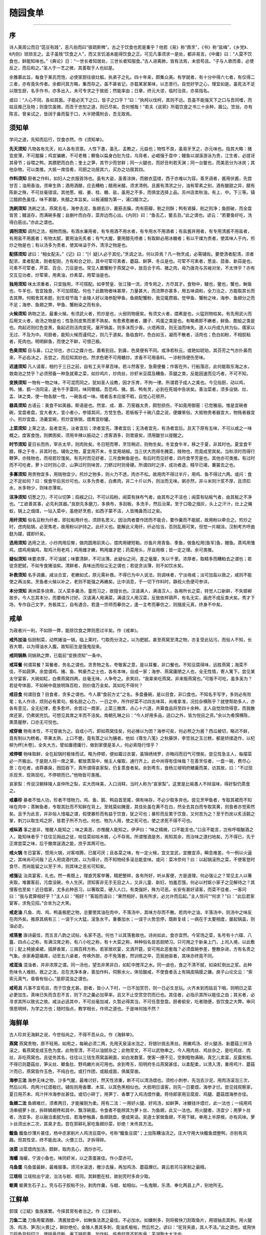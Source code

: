 .. _header-n5:

随园食单
========

--------------

.. _header-n8:

序
--

诗人美周公而日“笾豆有践”，恶凡伯而曰“彼疏斯稗”。古之于饮食也若是重乎？他若《易》称“鼎烹”，《书》称“盐梅”，《乡党》、《内则》琐琐言之。孟子虽贱“饮食之人”，而又言饥渴未能得饮食之正。可见凡事须求一是处，都非易言。《中庸》曰：“人莫不饮食也，鲜能知味也。”《典论》日：“一世长者知居处，三世长者知服食。”古人进离肺，皆有法焉，未尝苟且。“子与人歌而善，必使反之，而后和之。”圣人于一艺之微，其善取于人也如是。

余雅慕此旨，每食于某氏而饱，必使家厨往彼灶觚，执弟子之礼。四十年来，颇集众美。有学就者，有十分中得六七者，有仅得二三者，亦有竟失传者。余都问其方略，集而存之。虽不甚省记，亦载某家某味，以志景行。自觉好学之心，理宜如是。虽死法不足以限生厨，名手作书，亦多出入，未可专求之于故纸；然能率由；日章，终元大谬，临时治具，亦易指名。

或曰：“人心不同，各如其面。子能必天下之口，皆子之口乎？”曰：“执柯以伐柯，其则不远。吾虽不能强天下之口与吾同嗜，而姑且推己及物；则食饮虽微，而吾于忠恕之道，则已尽矣。吾何憾哉！”若夫《说郛》所载饮食之书三十余种，眉公。笠翁，亦有陈言。曾亲试之，皆阔于鼻而蜇于口，大半陋儒附会，吾无取焉。

.. _header-n9:

须知单
------

学问之道，先知而后行，饮食亦然。作《须知单》。

**先天须知**
凡物各有先天，如人各有资禀。人性下愚，虽孔、孟教之，元益也；物性不良，虽易牙烹之，亦元味也。指其大略：猪宜皮薄，不可腥臊；鸡宜骗嫩，不可老稚；鲫鱼以扁身白肚为佳，乌背者，必崛强于盘中；鳗鱼以湖溪游泳为贵，江生者，必搓讶其骨节；谷喂之鸭，其膘肥而白色；奎土之笋，其节少而甘鲜；同一火腿也，而好丑判若天渊；同一台鳖也，而美恶分为冰炭；其他杂物，可以类推。大抵一席佳肴，司厨之功居其六，买办之功居其四。

**作料须知**
厨者之作料，如妇人之衣服首饰也。虽有大姿，虽善涂抹，而敝衣蓝缕，西子亦难以为容。善烹调者，酱用伏酱，先尝甘否；油用香油，须审生熟；酒用酒酿，应去糟粕；醋用米醋，须求清例。且酱有清浓之分，油有荤素之别，酒有酸甜之异，醋有陈新之殊，不可丝毫错误。其他葱、椒、姜、桂、糖、盐，虽用之不多，而俱宜选择上品。苏州店卖秋油，有上、中。下三等。镇江醋颜色虽佳，味不甚酸，失醋之本旨矣。以板浦醋为第一，浦口醋次之。

**洗刷须知**
洗刷之法，燕窝去毛，海参去泥，鱼翅去沙，鹿筋去臊。肉有筋瓣，剔之则酥；鸭有肾臊，削之则净；鱼胆破，而全盘皆苦；鳗涎存，而满碗多腥；韭删叶而白存，菜弃边而心出。《内则》曰：“鱼去乙，鳖去丑。”此之谓也。谚云：“若要鱼好吃，洗得白筋出。”亦此之谓也。

**调剂须知**
调剂之法，相物而施。有酒水兼用者，有专用酒不用水者，有专用水不用酒者；有盐酱井用者，有专用清酱不用盐者，有用盐不用酱者；有物太腻，要用油先炙者；有气大腥，要用醋先喷者；有取鲜必用冰糖者；有以干燥为贵者，使其味人于内，煎炒之物是也；有以汤多为贵者，使其味溢于外，清浮之物是也。

**配搭须知**
谚曰：“相女配夫。”《记》曰：“[亻疑]人必于其伦。”烹调之法，何以异焉？凡一物烹成，必需辅佐。要使清者配清，浓者配浓，柔者配柔，刚者配刚，方有和合之妙。其中可荤可素者，蘑菇、鲜笋、冬瓜是也。可荤不可素者，葱韭、茴香、新蒜是也。可素不可荤者，芹菜、百合、刀豆是也。常见人置蟹粉于燕窝之中，放百合于鸡、猪之肉，毋乃唐尧与苏峻对坐，不太悻乎？亦有交互见功者，炒荤莱，用素油，炒素菜，用荤油是也。

**独用须知**
味太浓重者，只宜独用，不可搭配。如李赞皇、张江陵一流，须专用之，方尽其才。食物中，鳗也，鳖也，蟹也，鲥鱼也，牛羊也，皆宜独食，不可加搭配。何也？此数物者味甚厚，力量甚大，而流弊亦甚多，用五味调和，全力治之，方能取其长而去其弊。何暇舍其本题，别生枝节哉？金陵人好以海参配甲鱼，鱼翅配蟹粉，我见辄攒眉。觉甲鱼、蟹粉之味，海参、鱼翅分之而不足；海参、鱼翅之弊，甲鱼、蟹粉染之而有余。

**火候须知**
熟物之法，最重火候。有须武火者，煎炒是也，火弱则物疲矣。有须文火者，煨煮是也，火猛则物枯矣。有先用武火而后用文火者，收汤之物是也；性急则皮焦而里不熟矣。有愈煮愈嫩者，腰子、鸡蛋之类是也。有略煮即不嫩者，鲜鱼、酣蛤之类是也。肉起迟则红色变黑，鱼起迟则活肉变死。屡开锅盖，则多沫而少香。火熄再烧，则无油而味失。道人以丹成九转为仙，儒家以无过、不及为中。司厨者，能知火候而谨伺之，则几于道矣。鱼临食时，色白如玉，凝而不散者，活肉也；色白如粉，不相胶粘者，死肉也。明明鲜鱼，而使之不鲜，可恨己极。

**色臭须知**
目与鼻，口之邻也，亦口之媒介也。嘉肴到目。到鼻，色臭便有不同。或净若秋云，或艳如琥珀，其芬芳之气亦扑鼻而来，不必齿决之，舌尝之，而后知其妙也。然求色艳不可用糖炒，求香不可用香料。一涉粉饰便伤至味。

**迟速须知**
凡人请客，相约于三日之前，自有工夫平章百味。若斗然客至，急需便餐；作客在外，行船落店，此何能取东海之水，救南池之焚乎？必须预备一种急就章之菜，如炒鸡片，炒肉丝，炒虾米豆腐及糟鱼、茶腿之类，反能因速而见巧者，不可不知。

**变换须知**
一物有一物之味，不可混而同之。犹如圣人设教，因才乐育，不拘一律。所谓君子成人之美也。今见俗厨，动以鸡，鸭、猪、鹅一汤同滚，遂令千手雷同，味同嚼蜡。吾恐鸡、猪。鹅、鸭有灵，必到在死城中告状矣。善治菜者，须多设锅、灶、盂、钵之类，使一物各献一性，一碗各成一味。嗜者舌本应接不暇，自觉心花顿开。

**器具须知**
古语云：美食不如美器。斯语是也。然宣、成、嘉、万窑器太贵，颇愁损伤，不如竟用御窑：已觉雅丽。惟是宜碗者碗，宜盘者盘，宜大者大，宜小者小，参错其间，方觉生色。若板板于十碗八盘之说，便嫌笨俗。大抵物贵者器宜大，物贱者器宜小。煎炒宜盘，汤羹宜碗，煎炒宜铁锅，煨煮宜砂罐。

**上菜须知**
上莱之法，盐者宜先，淡者宜后；浓者宜先，薄者宜后；无汤者宜先，有汤者宜后。且天下原有五味，不可以咸之一味概之。度客食饱，则脾困矣，须用辛辣以振动之；虑客酒多，则胃疲矣，须用酸甘以提醒之。

**时节须知**
夏日长而热，宰杀太早，则肉败矣。冬日短而寒，烹饪稍迟，则物生矣。冬宜食牛羊，移之于夏，非其时也。夏宜食干腊，移之于冬，非其时也。辅佐之物，夏宜用芥末，冬宜用胡椒。当三伏大而得冬腌菜，贱物也，而竟成至宾矣。当秋凉时而得行鞭笋，亦贱物也，而视若珍馐矣。有先时而见好者，三月食鲥鱼是也。有后时而见好者，四月食芋芳是也。其他亦可类推。有过时而不可吃者，萝卜过时则心空，山笋过时则味苦，刀鲚过时则骨硬。所谓四时之序，成功者退，精华已竭，褰裳去之也。

**多寡须知**
用贵物宜多，用贱物宜少。煎炒之物多，则火力不透，肉亦不松。故用肉不得过半斤，用鸡、鱼不得过六两。或问：食之不足如何？曰：俟食毕后另炒可也。以多为贵者，白煮肉，非二十斤以外，则淡而无味。粥亦然，非斗米则汁浆不厚，且须扣水，水多物少，则味亦薄矣。

**洁净须知**
切葱之刀，不可以切笋；捣椒之臼，不可以捣粉。闻菜有抹布气者，由其布之不洁也；闻菜有砧板气者，由其板之不净也。“工欲善其事，必先利其器。”良厨先多磨刀，多换布，多刮板，多洗手，然后治莱。至于口吸之烟灰，头上之汗汁，灶上之蝇蚁，锅上之烟煤，一玷入菜中，虽绝好烹庖，如西子蒙不洁，人皆掩鼻而过之矣。

**用纤须知**
俗名豆粉为纤者，即拉船用纤也，须顾名思义。因治肉者要作团而不能合，要作羹而不能腻，故用粉以牵合之。煎炒之时，虑肉贴锅，必至焦老，故用粉以护持之。此纤义也。能解此义用纤，纤必恰当，否则乱用可笑，但觉一片糊涂。汉制考齐呼曲麸为媒，媒即纤矣。

**选用须知**
选用之法，小炒肉用后臀，做肉圆用前夹心，煨肉用硬短勒。炒鱼片用青鱼、季鱼，做鱼松用[鱼军]鱼，鲤鱼。蒸鸡用雏鸡，煨鸡用骟鸡，取鸡汁用老鸡；鸡用雌才嫩，鸭用雄才肥；药菜用头，芹韭用根；皆一定之理。余可类推。

**疑似须知**
味要浓厚，不可油腻；味要清鲜，不可淡薄。此疑似之间，差之毫厘，失以千里。浓厚者，取精多而糟粕去之谓也；若徒贪肥腻，不如专食猪油矣。清鲜者，真味出而俗尘无之谓也；若徒贪淡薄，则不如饮水矣。

**补救须知**
名手调羹，咸淡合宜，老嫩如式，原元需补救。不得已为中人说法，则调味者，宁淡毋咸；淡可加盐以救之，咸则不能使之再淡矣。烹鱼者火候以补之，老则不能强之再嫩矣。比中消息，于一切下作料时，静观火色便可参详。

**本分须知**
满洲菜多烧煮，汉人菜多羹汤，童而习之，故擅长也。汉请满人，满请汉人，各用所长之菜，转觉人口新鲜，不失邯郸故步。今人忘其本分，而要格外讨好。汉请满人用满菜，满请汉人用汉菜，反致依样葫芦，有名无实，画虎不成反类犬矣。秀才下场，专作自己文字，务极其工，自有遇合。若逢一宗师而摹仿之，逢一主考而摹仿之，则掇皮元真，终身不中矣。

.. _header-n11:

戒单
----

为政者兴一利，不如除一弊，能除饮食之弊则思过半矣。作《戒单》。

**戒外加油**
俗厨制菜，动熬猪油一锅，临上莱时，勺取而分浇之，以为肥腻。甚至燕窝至清之物，亦复受此玷污。而俗人不知，长吞大嚼，以为得油水入腹。故知前生是饿鬼投来。

**戒同锅熟** 同锅熟之弊，已载前“变换须知”一条中。

**戒耳餐**
何谓耳餐？耳餐者，务名之谓也。贪贵物之名，夸敬客之意，是以耳餐，非口餐也。不知豆腐得味，远胜燕窝；海菜不佳，不如蔬笋。余尝谓鸡、猪、鱼、鸭豪杰之士也，各有本味，自成一家；海参、燕窝庸陋之人也，全无性情，寄人篱下。尝见某太守宴客，大碗如缸，白煮燕窝四两，丝毫无味，人争夸之。余笑曰，“我辈来吃燕窝，非来贩燕窝也。”可贩不可吃，虽多奚为？若徒夸体面，不如碗中竟放明珠百粒，则价值万金矣。其如吃不得何？

**戒目食**
何谓目食？目食者，贪多之谓也。今人慕“食前方丈”之名，多盘叠碗，是以目食，非口食也。不知名手写字，多则必有败笔；名人作诗，烦则必有累句。极名厨之心力，一日之中，所作好菜不过四五味耳，尚难拿准，况拉杂横陈乎？就使帮助多人，亦各有意见，全无纪律，愈多愈坏。余尝过一商家，上菜三撤席，点心十六道，共算食品将至四十余种。主人自觉欣欣得意，而我散席还家，仍煮粥充饥。可想见其席之丰而不洁矣。南朝孔琳之曰：“今人好用多品，适口之外，皆为悦目之资。”余以为肴馔横陈，熏蒸腥秽，口亦无可悦也。

**戒穿凿**
物有本性，不可穿凿为之。自成小巧，即如燕窝佳矣，何必捶以为团？海参可矣，何必熬之为酱？西瓜被切，略迟不鲜，竟有制以为糕者。苹果太熟，上口不脆，竟有蒸之以为脯者。他如《尊生八笺》之秋藤饼，李笠翁之玉兰糕，都是矫揉造作，以杞柳为杯[木卷]，全失大方。譬如庸德庸行，做到家便是圣人，何必索隐行怪乎？

**戒停顿**
物味取鲜，全在起锅时极锋而试，略为停顿，便如霉过衣裳，虽锦绣绮罗，亦晦闷而旧气可憎矣。尝见性急主人，每摆菜必一齐搬出。于是厨人将一席之莱，都放蒸笼中，候主人催取，通行齐上。此中尚得有佳味哉？在善烹任者，一盘一碗，费尽心思；在吃者，卤莽暴戾，囫囵吞下，真所谓得哀家梨，仍复蒸食者矣。余到粤东，食杨兰坡明府鳝羹而美，访其故，曰：“不过现杀现烹、现熟现吃，不停顿而已。”他物皆可类推。

哀家梨：传说汉朝秣陵人哀仲所之梨，实大而味美，入口消释，当时人称为“哀家梨”。这里是比喻愚人不辩滋味，得好梨仍蒸食之。

**戒暴珍**
暴者不恤人功，殄者不惜物力。鸡、鱼、鹅、鸭自首至尾，俱有味存，不必少取多弃也。尝见烹甲鱼者，专取其裙而不知味在肉中；蒸鲥鱼者，专取其肚而不知鲜在背上。至贱莫如腌蛋，其佳处虽在黄不在白，然全去其白而专取其黄，则食者亦觉索然矣。且予为此言，并非俗人惜福之谓，假使暴殄而有益于饮食，犹之可也；暴殄而反累于饮食，又何苦为之？至于烈炭以炙活鹅之掌，刺刀以取生鸡之肝，皆君子所不为也。何也、物为人用，使之死可也，使之求死不得不可也。

**戒纵酒**
事之是非，惟醒人能知之；味之美恶，亦惟醒人能知之。伊尹曰：“味之精微，口不能言也。”口且不能言，岂有呼呶酗酒之人，能知味者乎？往往见拇战之徒，啖佳菜如啖木屑，心不存焉。所谓惟酒是务，焉知其余，而治味之道扫地矣。万不得已，先于正席尝菜之味，后于撤席逞酒之能，庶乎其两可也。

**戒火锅**
冬日宴客，惯用火锅，对客喧腾，已属可厌；且各菜之味，有一定火候，宜文宜武，宜撤宜添，瞬息难差。今一例以火逼之，其味尚可问哉？近人用烧酒代炭，以为得计，而不知物经多滚总能变味。或问：菜冷奈何？曰：以起锅滚热之菜，不使客登时食尽，而尚能留之以至于冷，则其味之恶劣可知矣。

**戒强让**
治具宴客，礼也。然一肴既上，理直凭客举箸，精肥整碎，各有所好，听从客便，方是道理，何必强让之？常见主人以箸夹取，堆置客前，污盘没碗，令人生厌。须知客非无手无目之人，又非儿童、新妇，怕羞忍饿，何必以村妪小家子之见解待之？其慢客也至矣！近日倡家，尤多此种恶习，以箸取菜，硬入人口，有类强奸，殊为可恶。长安有甚好请客，而菜不佳者，一客问曰：“我与君算相好乎？”主人曰：“相好！”客跽而请曰：“果然相好，我有所求，必允许而后起。”主人惊问““何求？”曰：“此后君家宴客，求免见招。”合坐为之大笑。

**戒走油**
凡鱼、肉、鸡、鸭虽极肥之物，总要使其油在肉中，不落汤中，其味方存而不散。若肉中之油，半落汤中，则汤中之味反在肉外矣。推原其病有三：一误于火大猛，滚急水干。重番加水；一误于火势忽停，既断复续；一病在于太要相度，屡起锅盖，则油必走。

**戒落套**
唐诗最佳，而五言八韵之试帖，名家不选，何也？以其落套故也。诗尚如此，食亦宜然。今官场之菜，名号有十六碟、八簋、四点心之称，有满汉席之称，有八小吃之称，有十大菜之称，种种俗名皆恶厨陋习。只可用之于新亲上门，上司入境，以此敷衍；配上椅披桌裙，插屏香案，三揖百拜方称。若家居欢宴，文酒开筵，安可用此恶套哉？必须盘碗参差，整散杂进，方有名贵之气象。余家寿筵婚席，动至五六桌者，传唤外厨，亦不免落套，然训练之卒，范我驰驱者，其味亦终竟不同。

**戒混浊**
混浊者，并非浓厚之谓。同一汤也，望去非黑非白，如缸中搅浑之水。同一卤也，食之不清不腻，如染缸倒出之浆。此种色味令人难耐。救之之法，总在洗净本身，善加作料，伺察水火，体验酸咸，不使食者舌上有隔皮隔膜之嫌。庾子山论文云：“索索元真气，昏昏有俗心。”是即混浊之谓也。

**戒苟且**
凡事不宜苟且，而于饮食尤甚。厨者，皆小人下村，一日不加赏罚，则一日必生怠玩。火齐未到而姑且下咽，则明日之菜必更加生。真味已失而含忍不言，则下次之羹必加草率。且又不止空赏空罚而已也。其佳者，必指示其所以能佳之由；其劣者，必寻求其所以致劣之故。咸淡必适其中，不可丝毫加减，久暂必得其当，不可任意登盘。厨者偷安，吃者随便，皆饮食之大弊。审问慎思明辨，为学之方也；随时指点，教学相长，作师之道也。于是味何独不然？

.. _header-n13:

海鲜单
------

古人珍并无海鲜之说，今世俗尚之，不得不吾从众。作《海鲜单》。

**燕窝**
燕窝贵物，原不轻用。如用之，每碗必须二两，先用天泉滚水泡之，将银针挑去黑丝。用嫩鸡汤、好火腿汤、新蘑菇三样汤滚之，看燕窝变成玉色为度。此物至清，不可以油腻杂之；此物至文，不可以武物串之。今人用肉丝、鸡丝杂之，是吃鸡丝、肉丝，非吃燕窝也。且徒务其名，往往以三钱生燕窝盖碗面，如白发数茎，使客一撩不见，空剩粗物满碗。真乞儿卖富，反露贫相。不得已则蘑菇丝，笋尖丝、鲫鱼肚、野鸡嫩片尚可用也。余到粤东，阳明府冬瓜燕窝甚佳，以柔配柔，以清入清，重用鸡汁、蘑菇汁而已，燕窝皆作玉色，不纯白也。或打作团，或敲成面，俱属穿凿。

**海参三法**
海参无味之物，沙多气腥，最难讨好。然天性浓重，断不可以清汤煨也。须检小刺参，先泡去沙泥，用肉汤滚泡三次，然后以鸡、肉两汁红煨极烂。辅佐则用香蕈、木耳，以其色黑相似也。大抵明日请客，则先一日要煨，海参才烂。尝见钱观察家，夏日用芥未、鸡汁拌冷海参丝甚佳。或切小碎丁，用笋丁、香蕈丁入鸡汤煨作羹。蒋侍郎家用豆腐皮、鸡腿、蘑菇煨海参亦佳。

**鱼翅二法**
鱼翅难烂，须煮两日，才能摧刚为柔。用有二法：一用好火腿、好鸡汤，如鲜笋、冰糖钱许煨烂，此一法也；一纯用鸡汤串细萝卜丝，拆碎鳞翅搀和其中，飘浮碗面。令食者不能辨其为萝卜丝、为鱼翅，此又一法也。用火腿者，汤宜少；用萝卜丝者，汤宜多。总以融洽柔腻为佳，若海参触鼻，鱼翅跳盘，便成笑话。吴道士家做鱼翅，不用下鳞，单用上半原根，亦有风味。萝卜丝须出水二次，其臭才去。尝在郭耕礼家吃鱼翅炒菜，妙绝！未传其方法。

**鳆鱼**
鳆鱼炒薄片甚佳，杨中丞家削片人鸡汤豆腐中。号称“鳆鱼豆腐”；上加陈糟油浇之。庄大守用大块鳆鱼煨整鸭，亦别有风趣。但其性坚，终不能齿决。火偎三日。才拆得碎。

**淡菜** 淡菜煨肉加汤，颇鲜，取肉去心，酒炒亦可。

**海蝘** 海蝘，宁波小鱼也，味同虾米，以之蒸蛋甚佳。作小菜亦可。

**乌鱼蛋**
乌鱼蛋最鲜，最难服事。须河水滚透，撤沙去臊，再加鸡汤、蘑菇爆烂。龚云若司马家制之最精。

**江瑶柱** 江瑶柱出宁波，治法与蚶、蛏同。其鲜脆在柱，故剖壳时多弃少取。

**蛎黄**
蛎黄生石子上。壳与石子胶粘不分。剥肉作羹，与蚶、蛤相似。一名鬼眼，乐清、奉化两县上产，别地所无。

.. _header-n15:

江鲜单
------

郭璞《江赋》鱼族甚繁。今择其常有者治之。作《江鲜单》。

**刀鱼二法**
刀鱼用蜜酒酿、清酱放盘中，如鲥鱼法蒸之最佳。不必加水。如嫌刺多，则将极快刀刮取鱼片，用钳抽去其刺。用火腿汤、鸡汤、笋汤[火畏]之，鲜妙绝伦。金陵人畏其多刺，竟油炙极枯，然后煎之。谚曰：“驼背夹直，其人不活。”此之谓也。或用快刀将鱼背斜切之，使碎骨尽断，再下锅煎黄，加作料，临食时竟不知有骨：芜湖陶大太法也。

**鲥鱼**
鲥鱼用蜜酒蒸食，如治刀鱼之法便佳。或竟用油煎，加清酱、酒酿亦佳。万不可切成碎块加鸡汤煮，或去其背，专取肚皮，则真味全失矣。

**鲟鱼**
尹文端公，自夸治鲟鳇最佳，然煨之太熟，颇嫌重浊。惟在苏州唐氏，吃炒蝗鱼片甚佳。其法切片油炮，加酒、秋油滚三十次，下寸再滚起锅，加作料，重用瓜、姜、葱花。又一法，将鱼白水煮十滚，去大骨，肉切小方块，取明骨切小方块；鸡汤去沫，先煨明骨八分熟，下酒、秋油，再下鱼肉，煨二分烂起锅，加葱、椒、韭，重用姜汁一大杯。

**黄鱼**
黄鱼切小块，酱酒郁一个时辰。沥干。入锅爆炒两面黄，加金华豆鼓一茶杯，甜酒一碗，秋油一小杯，同滚。候卤干色红，加糖，加瓜、姜收起，有沉浸浓郁之妙。又一法，将黄鱼拆碎人鸡汤作羹，微用甜酱水、纤粉收起之，亦佳。大抵黄鱼亦系浓厚之物，不可以清治之也。

**班鱼**
班鱼最嫩，剥皮去秽，分肝肉二种，以鸡汤煨之，下酒三分、水二分、秋油一分；起锅时加姜汁一大碗，葱数茎，杀去腥气。

**假蟹**
煮黄鱼二条，取肉去骨，加生盐蛋四个，调碎，不拌入鱼肉；起油锅炮，下鸡汤滚，将盐蛋搅匀，加香蕈、葱、姜汁、酒，吃时酌用醋。

.. _header-n17:

特牲单
------

猪用最多，可称“广大教主”。宜古人有特豚馈食之礼。作《特牲单》。

**猪头二法**
洗净五斤重者，用甜酒三斤；七八斤者，用甜酒五斤。先将猪头下锅同酒煮，下葱三十根、八角三钱，煮二百余滚；下秋油一大杯、糖一两，候熟后尝咸淡，再将秋油加减；添开水要漫过猪头一寸，上压重物，大火烧一炷香；退出大火，用文火细煨，收干以腻为度；烂后即开锅盖，迟则走油。一法打木桶一个，中用铜簾隔开，将猪头洗净，加作料闷入桶中，用文火隔汤蒸之，猪头熟烂，而其腻垢悉从桶外流出亦妙。

**猪蹄四法**
蹄膀一只，不用爪，白水煮烂，去汤，好酒一斤，清酱油杯半，陈皮一钱，红枣四五个，煨烂。起锅时，用葱、椒、酒泼入，去陈皮、红枣，此一法也。又一法：先用虾米煎汤代水，加酒、秋油煨之。又一法：用蹄膀一只，先煮熟，用素油灼皱其皮，再加作料红煨。有土人好先掇食其皮，号称“揭单被”。又一法：用蹄膀一个，两钵合之，加酒，加秋油，隔水蒸之，以二枝香为度，号“神仙肉”。钱观察家制最精。

**猪爪猪筋**
专取猪爪，剔去大骨，用鸡肉汤清煨之。筋味与爪相同，可以搭配；有好腿爪，亦可搀入。

**猪肚二法**
将肚洗精，取极厚处，去上下皮，单用中心，切骰子块，滚油炮炒，加作料起锅，以极脆为佳。此北人法也。南人白水加酒，煨两枝香，以极烂为度，蘸清盐食之，亦可；或加鸡汤作料，煨烂熏切，亦佳。

**猪肺二法**
洗肺最难，以冽尽肺管血水，剔去包衣为第一着。敲之仆之，挂之倒之，抽管割膜，工夫最细。用酒水滚一日一夜。肺缩小如一片白芙蓉，浮于水面，再加上作料。上口如泥。汤西厓少宰宴客，每碗四片，已用四肺矣。近人无此工夫，只得将肺拆碎，入鸡汤煨烂亦佳。得野鸡汤更妙，以清配清故也。用好火腿煨亦可。

**猪腰**
腰片炒枯则木，炒嫩则令人生疑；不如煨烂，蘸椒盐食之为佳。或加作料亦可。只宜手摘，不宜刀切。但须一日工夫，才得如泥耳。此物只宜独用，断不可搀入别菜中，最能夺味而惹腥。煨三刻则老，煨一日则嫩。

**猪里肉**
猪里肉精而且嫩。人多不食。尝在扬州谢蕴山太守席上，食而甘之。云以里肉切片，用纤粉团成小把，入虾汤中，加香簟、紫菜清煨，一熟便起。

**白肉片**
须自养之猪，宰后入锅，煮到八分熟，泡在汤中，一个时辰取起。将猪身上行动之处，薄片上桌。不冷不热，以温为度。此是北人擅长之菜。南人效之，终不能佳。且零星市脯，亦难用也。寒士请客，宁用燕窝，不用白片肉，以非多不可故也。割法须用小快刀片之，以肥瘦相参，横斜碎杂为佳，与圣人“割不正不食”一语截然相反。其猪身，肉之名目甚多。满洲“跳神肉”最妙。

**红煨肉三法**
或用甜酱，或用秋油，或竟不用秋油、甜酱。每肉一斤，用盐三钱，纯酒煨之；亦有用水者，但须熬干水气。三种治法皆红如琥珀，不可加糖炒色。早起锅则黄，当可则红，过迟则红色变紫，而精肉转硬。常起锅盖，则油走而味都在油中矣。大抵割肉虽方，以烂到不见锋棱，上口而精肉俱化为妙。全以火候为主。谚云：“紧火粥，慢火肉。”至哉言乎！

**白煨肉**
每肉一斤，用白水煮八分好，起出去汤；用酒半斤，盐二钱半，煨一个时辰。用原汤一半加入，滚干汤腻为度，再加葱、椒、木耳、韭菜之类。火先武后文。又一法：每肉一斤，用糖一钱，酒半斤，水一斤，清酱半茶杯；先放酒滚肉一、二十次，加茴香一钱，加水闷烂，亦佳。

**油灼肉**
用硬短勒切方块，去筋襻，酒酱郁过，入滚油中炮炙之，使肥者不腻，精者肉松。将起锅时，加葱、蒜，微加醋喷之。

**干锅蒸肉**
用小磁钵，将肉切方块，加甜酒、秋油，装大钵内封口，放锅内，下用文火干蒸之。以两枝香为度，不用水。秋油与酒之多寡，相肉而行，以盖满肉面为度。

**盖碗装肉** 放手炉上，法与前同。

**磁坛装肉** 放砻糠中慢煨。法与前同。总须封口。

**脱沙肉**
去皮切碎，每一斤用鸡子三个，青黄俱用，调和拌肉；再斩碎，入秋油半酒杯，葱末拌匀，用网油一张裹之；外再用菜油四两，煎两面，起出去油；用好酒一茶杯，清酱半酒杯，闷透，提起切片；肉之面上，加韭菜、香蕈、笋丁。

**晒干肉** 切薄片精肉，晒烈日中，以干为度。用陈大头菜，夹片干炒。

**火腿煨肉**
火腿切方块，冷水滚三次，去汤沥干；将肉切方块，冷水滚二次，去汤沥干；放清水煨，加酒四两，葱、椒、损、香蕈。

**台鳖煨肉**
法与火腿煨肉同。鳖易烂，须先煨肉至八分，再加鳖；凉之则号“鳖冻”。绍兴人菜也。鳖不佳者，不必用。

**粉蒸肉**
用精肥参半之肉，炒米粉黄色，拌面酱蒸之，下用白菜作垫，熟时不但肉美，菜亦美。以不见水，故味独全。江西人菜也。

**熏煨肉**
先用秋油、酒将肉煨好，带汁上不屑，略熏之，不可太久，使干湿参半，香嫩异常。吴小谷广文家制之精极。

**芙蓉肉**
精肉一斤，切片，清酱拖过，风干一个时辰。用大虾肉四十个，猪油二两，切骰子大，将虾肉放在猪肉上，一只虾，一块肉，敲扁，将滚水煮熟撩起。熬菜油半斤，将肉片放在眼铜勺内，将滚油灌熟。再用秋油半酒杯，酒一杯，鸡汤一茶杯，熬滚，浇肉片上，加蒸粉、葱、椒，糁上起锅。

**荔枝肉**
用肉切大骨牌片，放白水煮二、三十滚，撩起；熬菜油半斤，将肉放入炮透，撩起，用冷水一激，肉皱，撩起；放入锅内，用酒半斤，清酱一小杯，水半斤，煮烂。

**八宝肉**
用肉一斤，精肥各半，白煮、二十滚，切柳叶片。小淡菜二两，鹰爪二两，香蕈一两，花海蜇二两，胡桃肉四个去皮，笋片四两，好火腿二两，麻油一两。将肉入锅，秋油、洒煨至五分熟，再加余物，海蜇下在最后。

**菜花头煨肉** 用台心菜嫩蕊微腌，晒干用之。

**炒肉丝**
切细丝，去筋襻、皮、骨，用清酱、酒郁片时，用菜油熬起白烟变青烟后，下肉炒匀，不停手，加蒸粉，醋一滴，糖一撮，葱的、韭蒜之类；只炒半斤，大火葬，不用水。又一法：用油泡后，用酱水，加酒略煨，起锅红色，加韭菜尤香。

**炒肉片**
将肉精肥各半切成薄片，清酱拌之。入锅油炒，闻响即加酱、水、葱、瓜、冬笋、韭芽，起锅火要猛烈。

**八宝肉圆**
猪肉精、肥各半，斩成细酱，用松仁、得香蕈、笋尖、荸荠、瓜姜之类斩成细酱，加纤粉和捏成团，放入盘中，加甜洒、秋油、蒸之。入口松脆。家致华云：“肉圆家切不宜斩。”必别有所见。

**空心肉圆**
将肉捶碎郁过，用冻猪油一小团作馅子，放在团内蒸之，则油流去而团子空矣。此法镇江人最善。

**锅烧肉** 煮熟不去皮，放麻油灼过，切块加盐，或蘸清酱亦可。

**酱肉** 先微腌，用面酱酱之，或单用秋油拌郁，风干。

**糟肉** 先微腌，再加米糟。

**暴腌肉** 微盐擦揉，三日内即用。以上三味，皆冬月菜也。春夏不宜。

**尹文端公家风肉**
杀猪一口，斩成八块，每块炒盐四钱，细细揉擦，使之无微不到。然后高挂有风无日处。偶有虫蚀，以香油涂之。夏日取用，先放水中泡一宵，再煮，水亦不可太少，以盖肉面为度。削片时，用快刀横切，不可顺肉丝而斩也。此物惟尹府至精，常以进贡。今徐州风肉不及，亦不知何故。

**家乡肉**
杭州家乡肉，好丑不同。有上、中、下三等。大概淡而能鲜，精肉可横咬者为上品。放久即是好火腿。

**笋煨火肉**
冬笋切方块，火肉切方块，同煨。火腿撤去盐水两遍，再入冰糖煨烂。席武山别驾云：凡火肉煮好后，若留作次日吃者，须留原汤，待次日将火肉投入汤中滚热才好。若干放离汤，则风燥而肉枯；用白水则又味淡。

**烧小猪**
小猪一个，六七斤重者，钳毛去秽，叉上炭火炙之。要四面齐到时，以深黄色为度。皮上慢慢以奶酥油涂之，屡涂屡炙。食时酥为上，脆次之，硬斯下矣。旗人有单用酒、秋油蒸者，亦惟吾家龙文弟，颇得其法。

**烧猪肉**
凡烧猪肉，须耐性。先炙里面肉，使油膏走入皮内，则皮松脆而味不走。若先炙皮，则肉中之油尽落火上，皮既焦硬，味亦不佳。烧小猪亦然。

**排骨**
取勒条排骨精肥各半者，抽去当中直骨，以葱代之，炙用醋、酱频频刷上，不可太枯。

**罗簑肉**
以作鸡松法作之。存盖面之皮。将皮下精肉斩成碎团，加作料烹熟。聂厨能之。

**端州三种肉**
一罗簑肉。一锅烧白肉，不加作料，以芝麻、盐拌之；切片煨好，以清酱拌之。三种俱宜于家常。端州聂、李二厨所作。特令杨二学之。

**杨公圆**
杨明作肉圆，大如茶杯，细腻绝伦。汤尤鲜洁，入口如酥。大概去筋去节，斩之极细，肥瘦各半，用纤合匀。

**黄芽菜煨火腿**
用好火腿削下外皮，去油存肉。先用鸡汤将皮煨酥，再将肉煨酥，放黄芽菜心，连根切段，约二寸许长；加蜜、酒酿及水，连煨半日。上口甘鲜，肉菜俱化，而菜根及菜心丝毫不散。汤亦美极。朝天宫道士法也。

**蜜火腿**
取好火腿，连皮切大方块，用蜜酒煨极烂，最佳。但火腿好丑、高低，判若天渊。虽出金华、兰溪、义乌三处，而有名无实者多。其不佳者，反不如腌肉矣。惟杭州忠清里王三房，四钱一斤者佳。余在尹文端公苏州公馆吃过一次，其香隔户便至，甘鲜异常。此后不能再遇此尤物矣。

.. _header-n19:

杂牲单
------

牛、羊、鹿三牲，非南人家常时有之之物。然制法不可不知。作《杂牲单》。

**牛肉**
买牛肉法，先下各［食甫］定钱，凑取腿筋夹肉处，不精不肥。然后带回家中，剔去皮膜，用三分酒、二分水清煨，极烂；再加秋油收汤。此太牢独法治孤行者也，不可加加别物配搭。

**牛舌**
牛舌最佳。去皮、撕膜、切片，入肉中同煨。亦有冬腌风干者，隔年食之，极似好火腿。

**羊头**
羊头毛是去净，如去不净，用火烧之。洗净切开，煮烂去骨。其口内老皮俱要去净。将眼睛切成二块，去黑皮，眼珠不用，切成碎丁。取老肥母鸡汤煮之，加香蕈、笋丁，甜酒四两，秋油一杯。如吃辣，用小胡椒十二颗、葱花十二段；如吃酸，用好米醋一杯。

**羊蹄**
煨羊蹄照煨猪蹄法，分红、白二色。大抵用清酱煮红，用盐者白。山药丁同煨。

**羊羹** 取熟羊肉斩小块，如骰子大。鸡汤煨，加笋丁、香蕈丁、山药丁同煨。

**羊肚羹**
将羊肚洗净，煮烂切丝，用本汤煨之。加胡椒、醋俱可。北人炒法，南人不能如其脆。钱［王与］沙方伯家锅烧羊肉极佳，将求其法。

**红煨羊肉** 与红煨猪肉同。加刺眼、核桃，放入去膻。亦古法也。

**炒羊肉丝** 与炒猪肉丝同。可以用纤，愈细愈佳。葱丝拌之。

**烧羊肉**
羊肉切大块，重五七斤者，铁叉火上烧之。味果甘脆，宜惹宋仁宗认夜半之思也。

**全羊**
全羊法有七十二种，可吃者不过十八九种而已。此屠龙之技，家厨难学。一盘一碗全是羊肉，而味各不同才好。

**鹿肉** 鹿肉不可轻得。得而制之，其嫩鲜的獐肉之上。烧食可，煨食亦可。

**鹿筋二法**
鹿筋难烂。须三日前先捶煮之，绞出臊水数遍，加肉汁汤煨之，再用鸡汁汤煨；加秋油、酒，微纤收汤；不搀他物，便成白色，用盘盛之。如兼用火腿、冬笋、香蕈同煨，便成红色，不收汤，以碗盛之。白色者加花椒细末。

**獐肉** 制獐肉与制牛鹿同。可以作脯。不如鹿肉之活，而细腻过之。

**果子狸**
果子狸，鲜者难得。其腌干者，用蜜酒酿，蒸熟，快刀切片上桌。先用米泔水泡一日，去尽盐秽。较火腿沉嫩而肥。

**假牛乳**
用鸡蛋清拌蜜酒酿，打掇入化，上锅蒸之。以嫩腻为月。火候迟便老，蛋清太多亦老。

**鹿尾**
尹文端公品味，以鹿尾为第一。然南方人不能常得从北京来者，又苦不鲜新。余尝得极大者，用菜叶包而蒸之，味果不同。其最佳处的尾上一道浆耳。

.. _header-n21:

羽族单
------

鸡功最巨，诸菜赖之。如善人积阴德而人不知。故令领羽族之首，而以他禽附之。作《羽族单》

| **白片鸡**
  肥鸡白片，自是太羹、玄酒之味。尤宜于下乡村、入旅店，烹饪不及之时，最为省便。煮时不可多。
| 太羹：古代祭祀时所用的肉汁
| 玄酒：指水。上古无酒，祭祀用水，以水代酒。水本无色，古人习以为黑色，故称玄酒。后引申为薄酒。

**鸡松**
肥鸡一只，用两腿，去筋骨剁碎，不可伤皮。用鸡蛋清、粉纤、松子肉，同剁成块。如腿不敷用，添脯子肉，切成方块，用香油灼黄，起放钵头内，加百花酒半斤、秋油一大杯、鸡油一铁勺，加冬笋、香覃、姜葱等。将所余鸡骨皮盖面，加水一大碗，下蒸笼蒸透，临吃去之。

**生炮鸡**
小雏鸡斩小方块，秋油、酒拌，临吃时拿起，放滚油内灼之，起锅又灼，连灼三回，盛起，用醋、酒、粉纤、葱花喷之。

**鸡粥**
肥母鸡一只，用刀将两脯肉去皮细刮，或用刨刀亦可；只可刮刨，不可斩，斩之便不腻矣。再用余鸡熬汤下之。吃时加细米粉、火腿屑、松子肉，共敲碎放汤内。起锅时放葱姜，浇鸡油，或去渣，或存渣滓，俱可。宜于老人。大概斩碎者去渣，刮刨者不去渣。

**焦鸡**
肥母鸡洗净，整下锅煮。用猪油四两、茴香四个，煮成八分熟，再拿香油灼黄，还下原汤熬浓，用秋油、酒、整葱收起。临上片碎，并将原卤浇之，或拌蘸亦可。此杨中丞家法也。方辅兄家亦好。

**捶鸡** 将整鸡捶碎，秋油、酒煮之。南京高南昌太守家制之最精。

**炒鸡片**
用鸡脯肉去皮，斩成薄片。用豆粉、麻油、秋油拌之，纤粉调之，鸡蛋清拌。临下锅加酱、瓜、姜、葱花末。须用极旺之火炒。一盘不过四两，火气才透。

**蒸小鸡**
用小嫩鸡雏，整放盘中，上加秋油、甜酒、香蕈、笋尖，饭锅上蒸之。

**酱鸡** 生鸡一只，用清酱浸一昼夜而风干之。此三冬菜也。

**鸡丁**
取鸡脯子切骰子小块，入滚油炮炒之，用秋油、酒收起；加荸荠丁、笋丁、香蕈丁拌之，汤以黑色为佳。

**鸡圆**
斩鸡脯子肉为圆，如酒杯大，鲜嫩如虾团。扬州臧八太爷制之最精。法用猪油、萝卜、纤粉揉成，不可放馅。

**蘑菇煨鸡**
口蘑菇四两，开水泡去砂，用冷水漂，牙刷擦，再用清水漂四次，用菜油二两炮透，加酒喷。将鸡斩块放锅内，滚去沫，下甜酒、清酱，煨八分功程，下蘑菇，再煨二分功程，加笋、葱、椒起锅，不用水，加冰糖三钱。

**梨炒鸡**
取雏鸡胸肉切片，先用猪油三两熬熟，炒三四次，加麻油一瓢，纤粉、盐花、姜汁、花椒末各一茶匙，再加雪梨薄片，香蕈小块，炒三四次起锅，盛五寸盘。

**假野鸡卷**
将脯子斩碎，用鸡子一个，调清酱郁之，将网油画碎，分包小包，油里炮透，再加清酱、酒作料，香蕈、木耳起锅，加糖一撮。

**黄芽菜炒鸡**
将鸡切块，起油锅生炒透，酒滚二三十次，加秋油后滚二三十次，下水滚，将菜切块，俟鸡有七分熟，将菜下锅；再滚三分，加糖、葱、大料。其菜要另滚熟搀用。每一只用油四两。

**栗子炒鸡**
鸡斩块，用菜油二两炮，加酒一饭碗，秋油一小杯，水一饭碗，煨七分熟；先将栗子煮熟，同笋下之，再煨三分起锅，下糖一撮。

**灼八块**
嫩鸡一只，斩八块，滚油炮透，去油，加清酱一杯、酒半斤，煨熟便起，不用水，用武火。

**珍珠团**
熟鸡脯子，切黄豆大块，清酱、酒拌匀，用干面滚满，入锅炒。炒用素油。

**黄芪蒸鸡治疗**
取童鸡未曾生蛋者杀之，不见水，取出肚脏，塞黄芪一两，架箸放锅内蒸之，四面封口，熟时取出。卤浓而鲜，可疗弱症。

**卤鸡**
囫囵鸡一只，肚内塞葱三十条，茴香二钱，用酒一斤，秋油一小杯半，先滚一枝香，加水一斤，脂油二两，一齐同煨；待鸡熟，取出脂油。水要用熟水，收浓卤一饭碗，才取起；或拆碎，或薄刀片之，仍以原卤拌食。

**蒋鸡**
童子鸡一只，用盐四钱、酱油一匙、老酒半茶杯、姜三大片，放砂锅内，隔水蒸烂，去骨，不用水，蒋御史家法也。

**唐鸡**
鸡一只，或二斤，或三斤，如用二斤者，用酒一饭碗，水三饭碗；用三斤者，酌添。先将鸡切块，用菜油二两，候滚滚以熟，爆鸡要透。先用酒滚一、二十滚，再下水约二、三百滚，用秋油一酒杯，起锅时加白糖一钱，唐静涵家法也。

**鸡肝** 用酒、醋喷炒，以嫩为贵。

**鸡血** 取鸡血为条，加鸡汤、酱醋、索粉作羹，宜于老人。

**鸡丝**
拆鸡为丝，秋油、芥末、醋拌之。此杭菜也。加笋芹俱可。用笋丝、秋油、酒炒之亦可。拌者用熟鸡，炒者用生鸡。

**糟鸡** 糟鸡与糟肉同。

**鸡肾** 取鸡肾三十个，煮微熟，去皮，用鸡汤加作炒煨之。鲜嫩绝伦。

**鸡蛋**
鸡蛋去壳放碗中，将竹箸打一千加蒸之，绝嫩。凡蛋一煮而老，一千煮而反嫩。加茶叶煮者，以两炷香为度。蛋一百，用盐一两；五十，用盐五钱。加酱煨亦可。其他则或煎或炒俱可。斩碎黄雀蒸之，亦佳。

**野鸡五法**
野鸡披胸肉，清酱郁过，以网油包放铁奁上烧之。作方片可，作卷子亦可。此一法也。切片加作料炒，一法也。取胸肉作丁，一法也。当家鸡整煨，一法也。先用油灼，拆丝加酒、秋油、醋，同芹菜冷拌，一法也。生片其肉，入火锅中，登时便吃，亦一法也。其弊的肉嫩则味不入，味入则肉又老。

**赤炖肉鸡**
赤炖肉鸡，洗切净，每一斤用好酒十二两、盐二钱五分、冰糖四钱，研酌加桂皮，同入砂锅中，文炭火煨之。倘酒将干，鸡肉沿未烂，每斤酌加清开水一茶杯。

**蘑菇煨鸡**
鸡肉一斤，甜酒一斤，盐三钱，冰糖四钱，蘑菇用新鲜不霉者，文火煨两枝线香为度。不可用水，先煨鸡八分熟，再下蘑菇。

**鸽子** 鸽子加好火腿同煨，甚佳。不用火腿亦可。

**鸽蛋** 煨鸽蛋法与煨鸡肾同。或煎食亦可，加微醋亦可。

**野鸭**
野鸭切厚片，秋油郁过，用两片雪梨夹住炮炒之。苏州包道台家制法最精，今失传矣。用蒸家鸭法蒸之亦可。

**蒸鸭**
生肥鸭去骨，内用糯米一酒杯，火腿丁、大头菜丁、香蕈、笋丁、秋油、酒、小蘑麻油、葱花，俱灌鸭肚内，外用鸡汤放盘中，隔水蒸透，此真定魏太守家法也。

**鸭糊涂**
用肥鸭白煮八分熟，冷定去骨，拆成天然不方不圆之块，下原汤内煨，加盐三钱、酒半斤、捶碎山药同下锅作纤，临煨烂时，再加姜末、香蕈、葱花。如要浓汤，加放粉纤。以芋代山药亦妙。

**卤鸭** 不用水用酒，煮鸭去骨，加作料食之，高要令杨公家法也。

**鸭脯**
用肥鸭斩大方块，用酒半斤、秋油一杯、笋、香蕈、葱花闷之，收卤起锅。

**烧鸭** 用雏鸭上叉烧之。冯观察家厨最精。

**挂卤鸭**
塞葱鸭腹，盖闷而烧。水西门许店最精。家中不能作。有黄黑二色，黄者更妙。

**干蒸鸭**
杭州商人何星举家干蒸鸭。将肥鸭一只，洗净斩八块，加甜酒、秋油，淹满鸭面，放磁罐中封好，置干锅中蒸之；用文炭火，不用水，临上时，其精肉皆烂如泥。以线香二枝为度。

**野鸭团**
细斩野鸭胸前肉，加猪油微纤，调揉成团，入鸡汤滚之。或用本鸭汤亦佳。太兴孔亲家制之甚精。

**徐鸭**
顶大鲜鸭一只，用百花酒十二两，青盐一两二钱、滚水一汤碗，冲化去渣沫，再兑冷水七饭碗，鲜姜四厚片，约重一两，同入大瓦盖钵内，将皮纸封固口，用大火笼烧透大炭吉三元（约二文一个）；外用套包一个，将火笼罩定，不可令其走气。约早点时炖起，至晚方好。速则恐其不透，味便不佳矣。其炭吉烧透后，不宜更换瓦钵，亦不预先开看。鸭破开时，将清水洗后，用洁净无浆布拭干入钵。

**煨麻雀**
取麻雀五十只，以清酱、甜酒煨之，熟后去爪脚，单取雀胸、头肉，连放盘中，甘鲜异常。其他鸟鹊俱可类推。但鲜者一时难得。薛生白常劝人勿食人间豢养之物，以野禽味鲜，且易消化。

**煨鹩鹑、黄雀**
鹩鹑用六合来者最佳。有现成制好者。黄雀用苏州糟，加蜜酒煨烂，下作料，与煨麻雀同。苏州沈观察煨黄雀并骨如泥，不知作何制法。炒鱼片亦精。其厨馔之精，合吴门推为第一。

**云林鹅**
《倪云林集》中载制鹅法。整套鹅一只，洗净后用盐三钱擦其腹内，塞葱一帚填实其中，外将蜜拌酒通身满涂之，锅中一大碗酒、一大碗水蒸之，用竹箸架之，不使鹅身近水。灶内用山茅二束，缓缓烧尽为度。俟锅盖冷后揭开锅盖，将鹅翻身，仍将锅盖封好蒸之，再用茅柴一束烧尽为度。柴俟其自尽，不可挑拨。锅盖用绵纸糊封，逼燥裂缝，以水润之。起锅时，不但鹅烂如泥，汤亦鲜美。以此法制鸭，味美亦同。每茅柴一束，重一斤八两。擦盐时，串入葱、椒末子，以酒和匀。《云林集》中，载食品甚多；只此一法，试之颇效，余俱附会。

.. _header-n23:

水族有鳞单
----------

鱼皆去鳞，惟鲥鱼不去。我道有鳞而鱼形始全。作《水族有鳞单》

**边鱼**
边鱼活者，加酒、秋油蒸之。玉色为度。一作呆白天色，则肉老而味变矣。并须盖好，不可受锅盖上之水气。临起加香蕈、笋尖。或用酒煎亦佳；用酒不用水，号“假鲥鱼”。

**鲫鱼**
鲫鱼先要善买。择其扁身而带白色者，其肉嫩而松；熟后一提，肉即卸骨而下。黑脊浑身者，崛强槎枒，鱼中之喇子也，断不可食。照边鱼蒸法，最佳。其次煎吃亦妙。拆肉下可以作羹。通州人能煨之，骨尾俱酥，号“麻鱼”，利小儿食。然总不如蒸食之得真味也。六合龙池出者，愈大愈嫩，亦奇。蒸时用酒不用水，稍稍用糖以起其鲜。以鱼之小大，酌情量秋油、酒之多寡。

**白鱼**
白鱼肉最细。用糟鲥鱼同蒸之，最佳。或冬日微腌，加酒酿糟二日，亦佳。余在江中得网起活者，用酒蒸食，美不可言。糟之最佳，不可太久，久则肉木矣。

**季鱼**
季鱼少骨，炒片最佳。炒者以片薄为贵。用秋油细郁后，用纤粉、蛋清搂之，入油锅炒，加作料炒之。油用素油。

**土步鱼**
杭州以土步鱼为上品。而金陵人贱之，目为虎头蛇，可发一笑。肉最松嫩。煎之，煮之，蒸之俱可。加腌芥作汤，作羹，尤鲜。

**鱼松**
用青鱼、［鱼军］鱼蒸熟，将肉拆下，放油锅中灼之，黄色，加盐花、葱、椒、瓜、姜。冬日封瓶中，可以一月。

**鱼圆**
用白鱼、青鱼活者，剖半钉板上，用刀刮下肉，留剌的板上；将肉斩化，用豆粉、猪油拌，将手搅之；放微微盐水，不用清酱，加葱、姜汁作团，成后，放滚水中煮熟撩起，冷水养之，临吃入鸡汤、紫菜滚。

**鱼片**
取青鱼、季鱼片，秋油郁之，加纤纷、蛋清，起油锅炮炒，用小盘盛起，加葱、椒、瓜、姜，极多不过六两，太多则火气不透。

**连鱼豆腐**
用大连鱼煎熟，加豆腐，喷酱、水、葱、酒滚之，俟汤也半红起锅，其头味尤美。此杭州菜也。用酱多少，须相鱼而行。

**醋搂鱼**
用活青鱼切大块，油灼之，加酱、醋、酒喷之，汤多为妙。俟熟即速起锅。此物杭州西湖上五柳居有名。而今则酱臭而鱼败矣。甚矣！宋嫂鱼羹，徒存虚名。《梦梁录》不足信也。鱼不可大，大则味不入；不可小，小则剌多。

**银鱼**
银鱼起水时，名冰鲜。加鸡汤、火腿汤煨之。或炒食甚嫩。干者泡软，用酱水炒亦妙。

**台鲞**
台鲞好丑不一。出台州松门者为佳，肉软而鲜肥。生时拆之，便可当作小菜，不必煮食也；用鲜肉同煨，须肉烂时放鲞，否则鲞消化不见矣，冻之即为鲞冻，绍兴人法也。

**糟鲞**
冬日用大鲤鱼腌而干之，入酒糟，置坛中，封口。夏日食之。不可烧酒作泡。用烧酒者，不无辣味。

**虾子勒鲞**
夏日选白净带子勒鲞，放水中一日，泡去盐味，太阳晒干，入锅油煎一面黄取起，以一面未黄者铺上虾子，放盘中，加白糖蒸之，以一炷香为度。三伏日食之绝妙。

**鱼脯**
活青鱼去头尾，斩小方块，盐腌透，风干，入锅油煎；加作料收卤，再炒芝麻滚拌起锅，苏州法也。

**家常煎鱼**
家常煎鱼，须要耐性。将［鱼军］鱼洗净，切块盐腌，压扁，入油中两面熯黄，多加酒、秋油，文火慢慢滚之，然后收汤作卤，使作料之味全入鱼中。第此法指鱼之不活者而言。如活者，又以速起锅为妙。

**黄姑鱼**
岳州出小鱼，长二三寸，晒干寄来。加酒剥皮，放饭锅上蒸而食之，味最鲜，号“黄姑鱼”。

.. _header-n25:

水族无鳞单
----------

鱼无鳞者，其腥加倍，须加意烹饪；以姜、桂胜之。作《水族无鳞单》

**汤鳗**
鳗鱼最忌出骨。因此物性本腥重，不可过于摆布，失其天真，犹鲥鱼之不可去鳞也。清煨者，以河鳗一条，洗去滑涎，斩寸为段，入磁罐中，用酒水煨烂，下秋油起锅，加冬腌新芥菜作汤，重用葱、姜之类，以杀其腥。常熟顾比部家，用纤粉、山药干煨，亦妙。或加作料直置盘中蒸之，不用水。家致华分司蒸鳗最佳。秋油、酒四六兑，务使汤浮于本身。起笼时，尤要恰好，迟则皮皱味失。

**红煨鳗**
鳗鱼用酒、水煨烂，加甜酱代秋油，入锅收汤煨干，加茴香大料起锅。有三病宜戒者：一皮有皱纹，皮便不酥；一肉散碗中，箸夹不起；一早下盐豉，入口不化。扬州朱分司家制之最精。大抵红煨者以干为贵，使卤味收入鳗肉中。

**炸鳗**
择鳗鱼大者，去首尾，寸断之。先用麻油炸熟，取起；另将鲜蒿菜嫩尖入锅中，仍用原油炒透，即以鳗鱼平铺菜上，加作料煨一炷香。蒿菜分量，较鱼减半。

**生炒甲鱼**
将甲鱼去骨，用麻油炮炒之，加秋油一杯、鸡汁一杯。此真定魏太守家法也。

**酱炒甲鱼**
将甲鱼煮半熟，去骨，起油锅炮炒，加酱水、葱、椒，收汤成卤，然后起锅。此杭州法也。

**带骨甲鱼**
要一个半斤重者，斩四块，加脂油三两，起油锅煎两面黄，加水、秋油、酒煨；先武火，后文火，至八分熟加蒜，起锅用葱、姜、糖。甲鱼宜小不宜大。俗号“童子脚鱼”才嫩。

**青盐甲鱼**
斩四块，起油锅炮透。每甲鱼一斤，用酒四两、大茴香三钱、盐一钱半，煨至半好，下脂油二两；切小豆块再煨，加蒜头、笋尖，起时用葱、椒，或用秋油，则不用盐。此苏州唐静涵家法。甲鱼大则老，小则腥，须买其中样者。

**汤煨甲鱼**
将甲鱼白煮，去骨拆碎，用鸡汤、秋油、酒煨汤二碗，收至一碗，起锅，用葱、椒、姜末糁之。吴竹屿制之最佳。微用纤，才得汤腻。

**全壳甲鱼**
山东杨参将家，制甲鱼去首尾，取肉及裙，加作料煨好，仍以原壳覆之。每宴客，一客之前以小盘献一甲鱼。见者悚然，犹虑其动。惜未传其法。

**鳝丝羹**
鳝鱼煮半熟，划丝去骨，加酒、秋油煨之，微用纤粉，用真金菜、冬瓜、长葱为羹。南京厨者辄制鳝为炭，殊不可解。

**炒鳝** 拆鳝丝炒之，略焦，如炒肉鸡之法，不可用水。

**段鳝**
切鳝以寸为段，照煨鳗法煨之，或先用油炙，使坚，再以冬瓜、鲜笋、香蕈作配，微用酱水，重用姜汁。

**虾圆**
虾圆照鱼圆法。鸡汤煨之，干炒亦可。大概捶虾时不宜过细，恐失真味。鱼圆亦然。或竟剥夺虾肉以紫菜拌之，亦佳。

**虾饼** 以虾捶烂，团而煎之，即为虾饼。

**醉虾**
带壳用酒炙黄，捞起，加清酱、米醋煨之，用碗闷之。临食放盘中，其壳俱酥。

**炒虾**
炒虾照炒鱼法，可用韭配。或加冬腌芥菜，则不可用韭矣。有捶扁其尾单炒者，亦觉新异。

**蟹**
蟹宜独食，不宜搭配他物。最好以淡盐汤煮熟，自剥自食为妙。蒸者味虽全，而失之太淡。

**蟹羹**
剥蟹为羹，即用原汤煨之，不加鸡汁，独用为妙。见俗厨从中加鸭舌，或鱼翅，或海参者，徒夺其味而惹其腥恶，劣极矣！

**炒蟹粉** 以现剥现炒之蟹为佳。过两个时辰，则肉干而味失。

**剥壳蒸蟹**
将蟹剥壳，取肉、取黄，仍置壳中，放五六只在生鸡蛋上蒸之。上桌时完然一蟹，惟去爪脚。比炒蟹粉觉有新色。杨兰坡明府，以南瓜肉拌蟹，颇奇。

**蛤蜊** 剥蛤蜊肉，加韭菜炒之佳。或为汤亦可。起迟便枯。

**蚶**
蚶有三吃法。用热水喷之，半熟去盖，加酒、秋油醉之；或用鸡汤滚熟，去盖入汤；或全去其盖，作羹亦可。但宜速起，迟则肉枯。蚶出奉化县，品在蛼螯、蛤蜊之上。

**蛼螯**
先将五花肉切片，用作料闷烂。将蛼螯洗净，麻油炒仍将肉片连卤烹之。秋油要重些，方得有味。加豆腐亦可。蛼螯从扬州来，虑坏则取壳中肉，置猪油中，可以远行。有晒为干者，亦佳。入鸡汤烹之，味在蛏干之上。捶烂蛼螯作饼，如虾饼样，煎吃加作料亦佳。

**程泽弓蛏干**
程泽弓商人家制蛏干，用冷水泡一日，滚水煮两日，撤汤五次。一寸之干，发开有二寸，如鲜蛏一般，才人鸡汤煨之。扬州人学之，俱不能及。

**鲜蛏** 烹蛏法与蛼螯同。单炒亦可。何春巢家蛏汤豆腐之炒，竟成绝品。

**水鸡**
水鸡去身用腿，先用油灼之，加秋油、甜酒、瓜、姜起锅。或拆肉炒之，味与鸡相似。

**熏蛋** 将鸡蛋加作料煨好，微微熏干，切片放盘中，可以佐膳。

**茶叶蛋**
鸡蛋百个，用盐一两，粗茶叶煮两枝线香为度。如蛋五十个，只用五钱盐，照数加减。可作点心。

.. _header-n27:

杂素菜单
--------

菜有荤素，犹衣有表里也。富贵之人嗜素甚于嗜荤。作《素菜单》。

**蒋侍郎豆腐**
豆腐两面去皮，每块切成十六片，晾干用猪油熬清烟起才下豆腐，略洒盐花一撮，翻身后，用好甜酒一茶杯，大虾米一百二十个；如无大虾米，用小虾米三百个；先将虾米滚泡一个时辰，秋油一小杯，再滚一回，加糖一撮，再滚一回，用细葱半寸许长，一百二十段，缓缓起锅。

**杨中丞豆腐**
用嫩豆腐煮去豆气，入鸡汤，同鳆鱼片滚数刻，加糟油、香蕈起锅。鸡汁须浓，鱼片要薄。

**张恺豆腐** 将虾米捣碎，入豆腐中，起油锅，加作料干炒。

**庆元豆腐** 将豆豉一茶杯，水泡烂，入豆腐同炒起锅。

**芙蓉豆腐**
用腐脑放井水泡三次，去豆气，入鸡汤中滚，起锅时加紫菜、虾肉。

**王太守八宝豆腐**
用嫩片切粉碎，加香蕈屑、蘑菇屑、松子仁屑、瓜子仁屑、鸡屑、火腿屑，同入浓鸡汁中，炒滚起锅。用腐脑亦可。用瓢不用箸。孟亭太守云：“此圣祖师赐徐健庵尚书方也。尚书取方时，御膳房费一千两。”太守之祖楼村先生为尚书门生，故得之。

**程立万豆腐**
乾隆廿三年，同金寿门在扬州程立尤家食煎豆腐，精绝无双。其腐两面黄干，无丝毫卤汁，微有［虫车］［虫敖］鲜味，然盘中并无［虫车］［虫敖］及他杂物也。次日告查宣门，查曰：“我能之！我当特请。”已而，同杭堇浦同食于查家，则上箸大笑；乃纯是鸡雀脑为之，并非真豆腐，肥腻难耐矣。其费十倍于程，而味远不及也。惜其时余以妹丧急归，不及向程求方。程逾年亡。至今悔之。仍存其名，以俟再访。

**冻豆腐**
将豆腐冻一夜，切方块，滚去豆味，加鸡汤汁、火腿汁、肉汁煨之。上桌时，撤去鸡火腿之类，单留香蕈、冬笋。豆腐煨久则松，面起蜂窝，如冻腐矣。故炒腐宜嫩，煨者宜老。家致华分司，用蘑菇煮豆腐，虽夏月亦照冻腐之法，甚佳。切不可加荤汤，致失清味。

**虾油豆腐**
取陈虾油，代清酱炒豆腐。须两面熯黄。油锅要热，用猪油、葱、椒。

**蓬蒿菜** 取蒿尖用油灼瘪，放鸡汤中滚之，起时加松菌百枚。

**蕨菜**
用蕨菜不可爱惜，须尽去其枝叶，单取直根，洗净煨烂，再用鸡肉汤煨。必买矮弱者才肥。

**葛仙米**
将米细检淘净，煮米烂，用鸡汤、火腿汤煨。临上时，要只见米，不见鸡肉、火腿搀和才佳。此物陶方伯家制之最精。

**石发** 制法与葛仙米同。夏日用麻油、醋、秋油拌之，亦佳。

**素烧鹅**
煮烂山药，切寸为段，腐皮包，入油煎之，加秋油、酒、糖、瓜、姜，以色红为度。

**韭**
韭，荤物也。专取韭白，加虾米炒之便佳。或用鲜蚬亦可，蚬亦可，肉亦可。

**芹**
芹，素物也，愈肥愈妙。取白根炒之，加笋，以熟为度。今人有以炒肉者，清浊不伦。不熟者，虽脆无味。或生拌野鸡，又当别论。

**豆芽**
豆芽柔脆，余颇爱之。炒须熟烂。作料之味，才能融洽。可配燕窝，以柔配柔，以白配白故也。然以极贱而陪极贵，人多嗤之。不知惟巢、由正可陪尧、舜耳。

**茭**
茭白炒肉、炒鸡俱可。切整段，酱醋炙之，尤佳。煨肉亦佳。须切片，以寸为度，初出太细者无味。

**青菜**
青菜择嫩者，笋炒之。夏日芥末拌，加微醋，可以醒胃。加火腿片，可以作汤。亦须现拨者才软。

**台菜** 炒台菜心最懦，剥去外皮，入蘑菇、新笋作汤。炒食加虾肉，亦佳。

**白菜** 白菜炒食，或笋煨亦可。火腿片煨、鸡汤煨俱可。

**黄芽菜**
此菜以北方来者为佳。或用醋搂，或加虾米煨之，一熟便吃，迟则色、味俱变。

**瓢儿菜**
炒瓢菜心，以干鲜无汤为贵。雪压后更软。王孟亭太守家制之最精。不加别物，宜用荤油。

**波菜**
波菜肥嫩，加酱水豆腐煮之。杭人名“金镶白玉板”是也。如此种菜虽瘦而肥，可不必再加笋尖、香蕈。

**蘑菇**
蘑菇不止作汤。炒食域佳。但口蘑最易藏沙，更易受霉，须藏之得法，制之得宜。鸡腿蘑便易收拾，亦复讨好。

**松菌**
松菌加口蘑炒最佳。或单用秋油泡食，亦妙。惟不便久留耳，置各菜中，俱能助鲜，可入燕窝作底垫，以其嫩也。

**面筋三法**
一法面筋入油锅炙枯，再用鸡汤、蘑菇清煨。一法不炙，用水泡，切条入浓鸡汁炒之，加冬笋、天花。章淮树观察家制之最精。上盘时宜毛撕，不宜光切。加虾米泡汁，甜酱炒之，甚佳。

**茄二法**
吴小谷广文家，将整茄子削皮，滚水泡去苦汁，猪油炙之。炙时须待泡水干后，用甜酱水干煨，甚佳。卢八太爷家，切茄作小块，不去皮，入油灼微黄，加秋油炮炒，亦佳。是二法者，俱学之而未尽其妙，惟蒸烂划开，用麻油、米醋拌，则夏间亦颇可食。或煨干作脯，置盘中。

**苋羹** 苋须细摘嫩尖，干炒，加虾米或虾仁，更佳。不可见汤。

**芋羹**
芋性柔腻，入荤入素俱可。或切碎作鸭羹，或煨肉，或同豆腐加酱水煨。徐兆璜明府家，选小芋子，入嫩鸡煨汤，炒极！惜其制法未传。大抵只用作料，不用水。

**豆腐皮**
将腐皮泡软，加秋油中、醋、虾米拌之，宜于夏日。蒋侍郎家入海参用，颇妙。加紫菜、虾肉作汤，亦相宜。或用蘑菇、笋煨清汤，亦佳。以烂为度。芜湖敬和尚，将腐皮卷筒切段，油中微炙，入蘑菇煨烂，极佳。不可加鸡汤。

**扁豆**
现采扁豆，用肉，汤炒之，去肉存豆。单炒者油重为佳。以肥软为贵。毛糙而瘦薄者，瘠土所生，不可食。

**瓠子、王瓜** 将［鱼军］鱼切片先炒，加瓠子，同酱汁煨。王瓜亦然。

**煨木耳、香蕈**
扬州定慧庵僧，能将木耳煨二分厚，香蕈煨三分厚。先取蘑菇熬汁为卤。

**冬瓜**
冬瓜之用最多。拌燕窝、鱼肉、鳗、鳝、火腿皆可。扬州定慧庵所制尤佳。红如血珀，不用荤汤。

**煨鲜菱**
煨鲜菱，以鸡汤滚之。上时将汤撤去一半。池中现起者才鲜，浮水面者才嫩。加新栗、白果煨烂，尤佳。或用糖亦可。作点心亦可。

**缸豆** 缸豆炒肉，临上时，去肉存豆。以极嫩者，抽去其筋。

**煨三笋** 将天目笋、冬笋、问政笋，煨入鸡汤，号“三笋羹”。

**芋煨白菜**
芋煨极烂，入白菜心，烹之，加酱水调和，家常菜之最佳者，惟折菜须新摘肥嫩者，色青则老，摘久则枯。

**香珠豆**
毛豆至八九月间晚收者，最阔大而嫩，号“香珠豆”。煮熟以秋油、酒泡之。出壳可，带壳亦可，香软可爱。寻常之豆，不可食也。

**马兰** 马兰头菜，摘取嫩者，醋合笋拌食。油腻后食之，可以醒脾。

**杨花菜** 南京三月有杨花菜，柔脆与波菜相似，名甚雅。

**问政笋丝**
问政笋，即杭州笋也。徽州人送者，多是淡笋干，只好泡烂切丝，用鸡肉汤煨用。龚司马取秋油煮笋，烘干上桌，徽人食之惊为异味。余笑其如梦之方醒也。

**炒鸡腿蘑菇**
芜湖大庵和尚，洗净鸡腿，蘑菇去沙，加秋油、酒炒熟，盛盘宴客，甚佳。

**猪油煮萝卜**
用熟猪油炒萝卜，加虾米煨之，以极熟为度。临起加葱花，色如琥珀。

.. _header-n29:

小菜单
------

小菜佐食，如府史胥徒佐六官司也。醒脾解浊，全在于斯。作《小菜单》。

**笋脯**
笋脯出处最多，以家园所烘为第一。取鲜笋加盐煮熟，上篮烘之。须昼夜环看，稍火不旺则溲矣。用清酱者，色微黑。春笋、冬笋皆可为之。

**天目笋**
天目笋多在苏州发卖。其篓中盖面者最佳，下二寸便搀入老根硬节矣。须出重价，专买其盖面者数十条，如集狐成腋之义。

**玉兰片** 以冬笋烘片，微加蜜焉。苏州孙春杨家有盐、甜二种，以盐者为佳。

**素火腿**
处州笋脯，号“素火腿”，即处片也。久之太硬，不如买毛笋自烘之为妙。

**宣城笋脯** 宣城笋尖，色黑而肥，与天目笋大同小异，极佳。

**人参笋** 制细笋如人参形，微加蜜水。扬州人重之，故价颇贵。

**笋油**
笋十斤，蒸一日一夜，穿通其节，铺板上，如作豆腐法，上加一板压而榨之，使汁水流出，加炒盐一两，便是笋油。其笋晒干仍可作脯。天台僧制以送人。

**虾油**
买虾子数斤，同秋油入锅熬之，起锅用布沥出秋油，乃将布包虾子，同放罐中盛油。

**喇虎酱** 秦椒捣烂，和甜酱蒸之，可用虾米搀人。

**熏鱼子**
熏鱼子色如琥珀，以没重为贵。出苏州孙春杨家，愈新愈妙，陈则味变而油枯。

**腌冬菜、黄芽菜**
腌冬菜、黄芽菜，淡则味鲜，咸则味恶。然欲久放，则非盐不可。常腌一大坛，三伏时开之，上半截虽臭、烂，而下次半截香美异常，色白如玉。甚矣！相士之不可但观皮毛也。

**莴苣**
食莴苣有二法：新酱者，松脆可爱。或腌之为脯，切片食甚鲜。然必以淡为贵，咸则味恶矣。

**香干菜**
春芥心风干，取梗淡腌，晒干，加酒、加糖、加秋油，拌后再加蒸之，风干入瓶。

**冬芥**
冬芥名雪里红。一法整腌，以淡为佳；一法取心风干，斩碎，腌入瓶中，熟后杂鱼羹中，极鲜。或用醋煨，入锅中作辣菜亦可同，煮鳗、煮鲫鱼最佳。

**春芥** 取芥心风干、斩碎，腌熟入瓶，号称“挪菜”。

**芥头** 芥根切片，入菜同腌，食之甚脆。或整腌晒干作脯食之尤妙。

**芝麻菜** 腌芥晒干，斩之碎极，蒸而食之，号“芝麻菜”。老人所宜。

**腐干丝** 将好腐干切丝极细，以虾子、秋油拌之。

**风瘪菜**
将冬菜取心风干，腌后榨出卤，小瓶装之，泥封其口，倒放灰上。夏食之，其色黄，其臭香。

**糟菜**
取腌过风瘪菜，以菜叶包之，每一小包，铺一面香糟，重叠放坛内。取食时，开包食之，糟不沾菜，而菜得糟味。

**酸菜**
冬菜心风干微腌，加糖、醋、芥末，带卤入罐中，微加秋油亦可。席间醉饱之余，食之醒脾解酒。

**台菜心**
取春日台菜心腌之，榨出其卤，装小瓶之中，夏日食之。风干其花，即名菜花头，可以烹肉。

**大头菜** 大头菜出南京承恩寺，愈陈愈佳。入荤菜中，最能发鲜。

**萝卜**
萝卜取肥大者，酱一二日即吃，甜脆可爱。有侯尼能制为鲞，煎片如蝴蝶，长至丈许，连翩不断，亦一奇也。承恩寺有卖者，用醋为之，以陈为妙。

**乳腐**
乳腐，以苏州温将军庙前者为佳，黑色而味鲜。有干湿二种，有虾子腐亦鲜，微嫌腥耳。广西白乳腐最佳。王库官司家制亦妙。

**酱炒三果**
核桃、杏仁去皮，榛子不必去皮。先用油炮脆，再下酱，不可太焦。酱之多少，亦须相物而行。

**酱石花** 将石花洗净入酱中，临吃时再洗。一名麒麟菜。

**石花糕** 将石花熬烂作膏，仍用刀划开，色如蜜蜡。

**小松菌**
将清酱同松菌入锅滚熟，收起，加麻油入罐中，可食二日，入则味变。

**吐蛈**
吐蛈出兴化、泰兴。有生成极嫩者，用酒酿浸之，加糖则自吐其油，名为泥螺，以无泥为佳。

**海蛰** 用嫩海蛰，甜酒浸之，颇有风味。其光者名为白皮，作丝，酒醋同拌。

**虾子鱼** 子鱼出苏州。小鱼生而有子。生时烹食之，较美于鲞。

**酱姜**
生姜取嫩者微腌，先用粗酱套之，再用细酱套之，凡三套而始成。古法用蝉退一入酱，则姜久而不老。

**酱瓜**
将瓜腌后，风干入酱，如酱姜之法。不难其甜，而难其脆。杭州放鲁箴家制之最佳。据云：酱后晒干又酱，故皮薄而皱，上口脆。

**新蚕豆** 新蚕豆之嫩者，以腌芥菜炒之甚妙。随采随食方佳。

**腌蛋**
腌蛋以高邮为佳，颜色红而油多。高文端公最喜食之。席间先夹取以敬客。放盘中，总宜切开带壳，黄白兼用；不可存黄去白，使味不全，油亦走散。

**混套**
将鸡蛋外壳微敲一小洞，将清黄倒出，去黄用清，加浓鸡卤煨就者拌入，用箸打良久，使之融化，仍装入蛋壳中，上用纸封好，饭锅蒸熟，剥去外壳，仍浑然一鸡卵，此味极鲜。

**茭瓜脯** 茭瓜入酱，取起风干，切片成脯，与笋脯相似。

**牛首腐干**
豆腐干以牛首僧制者为佳。但山下卖此物者有七家惟晓堂和尚家所制方妙。

**酱王瓜** 王瓜初生时，择者腌之入酱，脆而鲜。

.. _header-n31:

点心菜
------

梁昭明以点心为小食，郑傪嫂劝叔且点心，由来旧矣。作《点心单》。

**鳗面**
大鳗一条蒸烂，拆肉去骨，和入面中，入鸡汤清揉之擀成面皮，小刀划成细条，入鸡汁、火腿汁、蘑菇汁滚。

**温面** 将细面下汤沥干，放碗中，用鸡肉、香蕈浓卤，临吃，各自取瓢加上。

**鳝面** 熬鳝成卤，加面再滚。此杭州法。

**裙带面**
以小刀截面成条，微宽，则号“裙带面”。大概作面，总以汤多为佳，在碗中望不见面为妙。宁使食毕再加，以便引人入胜。此法扬州盛行，恰甚有道理。

**素面**
先一日将蘑菇蓬熬汁，定清；次日将笋熬汁，加面滚上。此法扬州定慧庵僧人制之极精，不肯传人。然其大概亦可仿求。其纯黑色的或云暗用虾汁、蘑菇原汁，只宜澄云泥沙，不重换水，则原味薄矣。

**蓑衣饼**
干面用冷水调，不可多，揉擀薄后，卷拢再擀薄了，用猪油、白糖铺匀，再卷拢擀成薄饼，用猪油熯黄。如要盐的，用葱椒盐亦可。

**虾饼** 生虾肉，葱盐、花椒、甜酒脚少许，加水和面，香油灼透。

**薄饼**
山东孔藩台家制薄饼，薄若蝉翼，大若茶盘，柔腻绝伦。家人如其法为之，卒不能及，不知何故。秦人制小锡罐，装饼三十张。每客一罐。饼小如柑。罐有盖，可以贮馅。用炒肉丝，其细如发。葱亦如之。猪羊并用，号曰“西饼”。

**面老鼠**
以热水和面，俟鸡汁滚时，以箸夹入，不分大小，加活菜心，别有风味。

**颠不棱即肉饺也**
糊面摊开，裹肉为馅蒸之。其计好处全在作馅得法，不过肉嫩去筋作料而已。余到广东，吃官司镇台颠不棱，甚佳。中用肉皮煨膏为馅，故觉软美。

**韭合** 韭菜切末拌肉，加作料，面皮包之，入油灼之。面内加酥更妙。

**糖饼（又名面衣）**
糖水溲面，起油锅令热，用箸夹入；其作成饼形者，号“软锅饼”，杭州法也。

**烧饼**
用松子、胡桃仁敲碎，加糖屑、脂油和面炙之，以两面熯黄为度，而加芝麻。叩儿会做，面罗至四五次，则白如雪矣。须用两面锅，上下放火，得奶酥更佳。

**千层馒头**
杨参戎家制馒头，其白如雪，揭之如有千层。金陵人不能也。其法扬州得半，常州、无锡亦得其半。

**面茶**
熬粗茶汁，炒面兑入，加芝麻酱亦可，加牛乳亦可，微加一撮盐。无乳则加奶酥、奶皮亦可。

**杏酪** 捶杏仁作浆，挍去渣，拌米粉，加紧糖熬之。

**粉衣** 如作面衣之法。加糖、俱可，取其便也。

**竹叶粽** 取竹叶裹白糯米煮之。尖小如初生菱角。

**萝卜汤圆**
萝卜刨丝滚熟，去臭气，微干，加葱酱拌之，放粉团中作馅，再用麻油灼之。汤滚亦可。春圃方伯家制萝卜饼，叩儿学会，可照此法作韭菜饼、野鸡饼试之。

**水粉汤圆**
用水粉和作汤圆，滑腻异常，中用松仁、核桃、猪油、糖作馅，或嫩肉去筋丝捶烂，加葱末、秋油作馅亦可。作水粉法，以糯米浸水中一日夜，带水磨之，用布盛接，布下加灰，以去其渣，取细粉晒干用。

**脂油糕**
用纯糯粉拌脂油，放盘中蒸熟，加冰糖捶碎，入粉中蒸好，用刀切开。

**雪花糕** 蒸糯饭捣烂，用芝麻屑加糖为馅，打成一饼，再切方块。

**软香糕**
软香糕，以苏州都林桥为第一。其次虎丘糕，西施家为第二。南京南门外报恩寺则第三矣。

**百果糕**
杭州北关外卖者最佳。以粉糯多松仁、胡桃而不放橙丁者为妙。其甜处非蜜非糖，可暂可久。家中不能得其法。

**栗糕** 煮栗极烂，以纯糯粉加糖为糕蒸之，上加瓜仁、松子。此重阳小食也。

**青糕、青团** 捣青草为汁，和粉作粉团，色如碧玉。

**合欢饼**
蒸糕为饭，以木印印之，如小珙璧状，入铁架熯之，微用油，方不粘架。

**鸡豆糕** 研碎鸡豆，用微粉为糕，放盘中蒸之。临食用小刀片开。

**鸡豆粥** 磨碎鸡豆为粥，鲜者最佳，陈者亦可。加山药、茯苓尤妙。

**金团**
杭州金团，凿木为桃、杏、元宝之状，和粉搦成，入木印中便成。其馅不拘荤素。

**麻团** 蒸糯米捣烂为团，用芝麻屑拌糖作馅。

**芋粉团** 磨芋粉晒干，和米粉用之。朝天宫道士制芋粉团，野鸡馅，极佳。

**熟藕**
藕须贯米加糖自煮，并汤极佳。外卖者多用灰水，味变，不可食也。余性爱食嫩藕，虽软熟而以齿决，故味在也。如老藕一煮成泥，便无味矣。

**新栗、新菱**
新出之栗，烂煮之，有松子仁香。厨人不肯煨烂，故金陵人有终身不知其味者。新菱亦然。金陵人待其老方食故也。

**莲子**
建莲虽贵，不如湖莲之易煮也。大概小熟抽心去皮，后下汤，用文火煨之，闷住合盖，不可开视，河停火。如此两炷香，则莲子熟时，不生骨矣。

**芋**
十月天晴时，取芋子、芋头，晒之极干，放草中，勿使冻伤。春间煮食，有自然之甘。俗人不知。

**萧美人点心**
仪真南门外，萧美人善制点心，凡馒头、糕、饺之类，小巧可爱，洁白如雪。

**刘方伯月饼**
用山东飞面，作酥为皮，中用松仁、核桃仁、瓜子仁为细末，微加冰糖和猪油儿馅，食之不觉甚甜，而香松柔腻，迥异寻常。

**陶方伯十景点心**
每至年节，陶方伯夫人手制点心十种，皆山东飞面所为。奇形诡状，五色纷披。食之皆甘，令人应接不暇。萨制军云：“吃孔方伯薄饼，而天下之薄饼可废；吃陶方伯十景点心，而天下之点心可废。”自陶方伯亡，而此点心亦成《广陵散》矣。呜呼！

**杨中丞西洋饼**
用鸡蛋清和飞面作稠水，放碗中。打铜夹剪一把，头上作饼形，如蝶大，上下两面，铜合缝处不到一分。生烈火烘铜夹，撩稠水，一糊一夹一熯，顷刻成饼。白如雪，明如绵纸，微加冰糖、松仁屑子。

**白云片**
南殊锅巴，薄如绵纸，以油炙之，微加白糖，上口极脆。金陵人制之最精，号“白云片”。

**风枵**
以白粉浸透，制小片入猪油灼之，起锅时加糖糁之，色白如霜，上口而化。杭人号曰“风枵”。

**三层玉带糕**
以纯糯粉作糕，分作三层；一层粉，一层猪油白糖，夹好蒸之，蒸熟切开。苏州人法也。

**运司糕**
卢雅雨作运司，年已老矣。扬州店中作糕献之，大加称赏。从此遂有“运司糕”之名。色白如雪，点胭脂，红如桃花。微糖作馅，淡而弥旨。以运司衙门前店作为佳。他店粉粗色劣。

**沙糕** 糯粉蒸糕，中夹芝麻、糖屑。

**小馒头、小馄饨**
作馒头如胡桃大，就蒸笼食之。每箸可夹一双。扬州物也。扬州发酵最佳。手捺之不盈半寸，放松仍隆然而高。小馄饨小如龙眼，用鸡汤下之。

**雪蒸糕法**
每磨细粉，用糯米二分，粳米八分为则，一拌粉，将置盘中，用凉水细细洒之，以捏则如团、撒则如砂为度。将粗麻筛筛出，其剩下块搓碎，仍于筛上尽出之，前后和匀，使干湿不偏枯，以巾覆之，勿令风干日燥，听用。（水中酌加上洋糖则更有味，与市中枕儿糕法同。）一锡圈及锡钱，俱宜洗剔极净，临时略将香油和水，布蘸拭之。每一蒸后，必一洗一拭。一锡圈内，将锡钱置妥，先松装粉一小半，将果馅轻置当中，后将粉松装满圈，轻轻攩平，套汤瓶上盖之，视盖口气直冲为度。取出覆之，先去圈，后去钱，饰以胭脂，两圈更递为用。一汤瓶宜洗净，置汤分寸以及肩为度。然多滚则汤易涸，宜留心看视，备热水频添。

**作酥饼法**
冷定脂油一碗，开水一碗，先将油同水搅匀，入生面，尽揉要软，如擀饼一样，外用蒸熟面入脂油，合作一处，不要硬了。然后将生面做团子，如核桃大，将熟面亦作团子，略小一晕，再将熟面团子包在生面团子中，擀成长饼，长可八寸，宽二三寸许，然后折叠如碗样，包上穰子。

**天然饼**
泾阳张荷塘明府家制天然饼，用上白飞面，加微糖及脂油为酥，随意搦成饼样，如碗大，不拘方圆，厚二分许。用洁净小鹅子石衬而熯之，随其自为凹凸，色半黄便起，松美异常。或用盐亦可。

**花边月饼**
明府家制花边月饼，不在山东刘方伯之下。余常以轿迎其女厨来园制造，看用飞面拌生猪油子团百搦，才用枣肉嵌入为馅，裁如碗大，以手搦其四边菱花样。用火盆两个，上下覆而炙之。枣不去皮，取其鲜也；油不先熬，取其生也。含之上口而化，甘而不腻，松而不滞，其工夫全在搦中，愈多愈妙。

**制馒头法**
偶食新明府馒头，白细如雪，面有银光，以为是北面之故。龙云不然。面不分南北，只要罗得极细。罗筛至五次，则自然白细，不必北面也。惟做酵最难。请其庖人来教，学之卒不能松散。

**扬州洪府粽子**
洪府制粽，取顶高糯米，捡其完善长白者，去共半颗散碎者，淘之极熟，用大箸叶裹之，中放好火腿一大块，封锅闷煨一日一夜，柴薪不断。食之滑腻温柔，肉与米化。或云：即用火腿肥者斩碎，散置米中。

.. _header-n33:

饭粥单
------

粥饭本也，余菜末也。本立而道生。作《饭粥单》。

**饭**
王莽云：“盐者，百肴之将。”余则曰：“饭者，百味之本。”《诗》称：“释之溲溲，蒸之浮浮。”是古人亦吃蒸饭。然终嫌米汁不在饭中。善煮饭者，虽煮如蒸，依旧颗粒分明，入口软糯。其诀有四：一要米好，或“香稻”，或“冬霜”，或“晚米”，或“观音籼”，或“桃花籼”，春之极熟，霉天风摊播之，不使惹霉发疹。一要善淘，淘米时不惜工夫，用手揉擦，使水从箩中淋出，竟成清水，无复米色。一要用火先武后文，闷起得宜。一要相米放水，不多不少，燥湿得宜。往往见富贵人家，讲菜不讲饭，逐末忘本，真为可笑。余不喜汤浇饭，恶失饭之本味故也。汤果佳，宁一口吃汤，一口吃饭，分前后食之，方两全其美。不得已，则用茶、用开水淘之，犹不夺饭之正味。饭之甘，在百味之上，知味者，遇好饭不必用菜。

**粥**
见水不见米，非粥也；见米不见水，非粥也。必使水米融洽，柔腻如一，而后谓之粥。尹文端公曰：“宁人等粥，毋粥等人。”此真名言，防停顿而味变汤干故也。近有为鸭粥者，入以荤腥；为八宝粥者，入以果品，俱失粥之正味。不得已，则夏用绿豆，冬用黍米，以五谷入五谷，尚属不妨。余常食于某观察家，诸菜尚可，而饭粥粗粝，勉强咽下，归而大病。尝戏语人曰：“此是五脏神暴落难。”是故自禁受不得。
